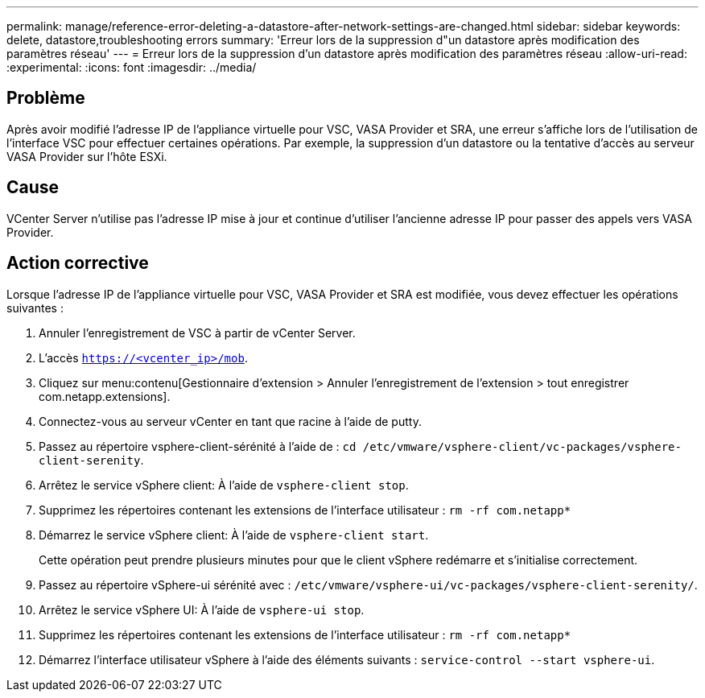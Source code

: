 ---
permalink: manage/reference-error-deleting-a-datastore-after-network-settings-are-changed.html 
sidebar: sidebar 
keywords: delete, datastore,troubleshooting errors 
summary: 'Erreur lors de la suppression d"un datastore après modification des paramètres réseau' 
---
= Erreur lors de la suppression d'un datastore après modification des paramètres réseau
:allow-uri-read: 
:experimental: 
:icons: font
:imagesdir: ../media/




== Problème

Après avoir modifié l'adresse IP de l'appliance virtuelle pour VSC, VASA Provider et SRA, une erreur s'affiche lors de l'utilisation de l'interface VSC pour effectuer certaines opérations. Par exemple, la suppression d'un datastore ou la tentative d'accès au serveur VASA Provider sur l'hôte ESXi.



== Cause

VCenter Server n'utilise pas l'adresse IP mise à jour et continue d'utiliser l'ancienne adresse IP pour passer des appels vers VASA Provider.



== Action corrective

Lorsque l'adresse IP de l'appliance virtuelle pour VSC, VASA Provider et SRA est modifiée, vous devez effectuer les opérations suivantes :

. Annuler l'enregistrement de VSC à partir de vCenter Server.
. L'accès `https://<vcenter_ip>/mob`.
. Cliquez sur menu:contenu[Gestionnaire d'extension > Annuler l'enregistrement de l'extension > tout enregistrer com.netapp.extensions].
. Connectez-vous au serveur vCenter en tant que racine à l'aide de putty.
. Passez au répertoire vsphere-client-sérénité à l'aide de : `cd /etc/vmware/vsphere-client/vc-packages/vsphere-client-serenity`.
. Arrêtez le service vSphere client: À l'aide de `vsphere-client stop`.
. Supprimez les répertoires contenant les extensions de l'interface utilisateur : `rm -rf com.netapp*`
. Démarrez le service vSphere client: À l'aide de `vsphere-client start`.
+
Cette opération peut prendre plusieurs minutes pour que le client vSphere redémarre et s'initialise correctement.

. Passez au répertoire vSphere-ui sérénité avec : `/etc/vmware/vsphere-ui/vc-packages/vsphere-client-serenity/`.
. Arrêtez le service vSphere UI: À l'aide de `vsphere-ui stop`.
. Supprimez les répertoires contenant les extensions de l'interface utilisateur : `rm -rf com.netapp*`
. Démarrez l'interface utilisateur vSphere à l'aide des éléments suivants : `service-control --start vsphere-ui`.

